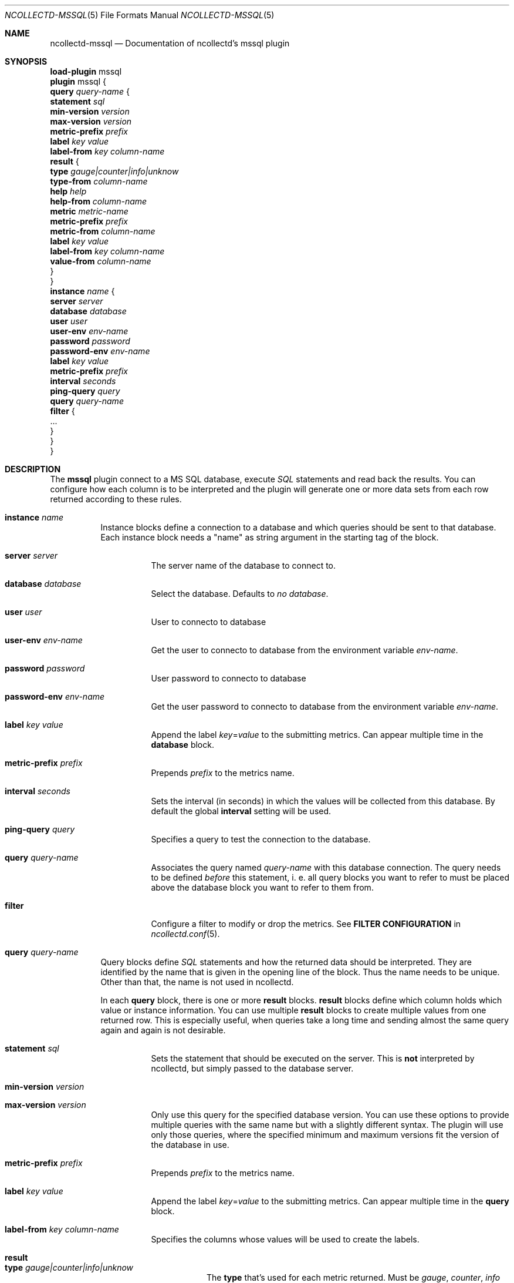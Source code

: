.\" SPDX-License-Identifier: GPL-2.0-only
.Dd @NCOLLECTD_DATE@
.Dt NCOLLECTD-MSSQL 5
.Os ncollectd @NCOLLECTD_VERSION@
.Sh NAME
.Nm ncollectd-mssql
.Nd Documentation of ncollectd's mssql plugin
.Sh SYNOPSIS
.Bd -literal -compact
\fBload-plugin\fP mssql
\fBplugin\fP mssql {
    \fBquery\fP \fIquery-name\fP {
        \fBstatement\fP \fIsql\fP
        \fBmin-version\fP \fIversion\fP
        \fBmax-version\fP \fIversion\fP
        \fBmetric-prefix\fP \fIprefix\fP
        \fBlabel\fP \fIkey\fP \fIvalue\fP
        \fBlabel-from\fP \fIkey\fP \fIcolumn-name\fP
        \fBresult\fP {
            \fBtype\fP \fIgauge|counter|info|unknow\fP
            \fBtype-from\fP \fIcolumn-name\fP
            \fBhelp\fP \fIhelp\fP
            \fBhelp-from\fP \fIcolumn-name\fP
            \fBmetric\fP \fImetric-name\fP
            \fBmetric-prefix\fP \fI prefix\fP
            \fBmetric-from\fP \fIcolumn-name\fP
            \fBlabel\fP \fIkey\fP \fIvalue\fP
            \fBlabel-from\fP \fIkey\fP \fIcolumn-name\fP
            \fBvalue-from\fP \fIcolumn-name\fP
        }
    }
    \fBinstance\fP \fIname\fP {
        \fBserver\fP \fIserver\fP
        \fBdatabase\fP \fIdatabase\fP
        \fBuser\fP \fIuser\fP
        \fBuser-env\fP \fIenv-name\fP
        \fBpassword\fP \fIpassword\fP
        \fBpassword-env\fP \fIenv-name\fP
        \fBlabel\fP \fIkey\fP \fIvalue\fP
        \fBmetric-prefix\fP \fIprefix\fP
        \fBinterval\fP \fIseconds\fP
        \fBping-query\fP \fIquery\fP
        \fBquery\fP \fIquery-name\fP
        \fBfilter\fP {
            ...
        }
    }
}
.Ed
.Sh DESCRIPTION
The \fBmssql\fP plugin connect to a MS SQL database, execute \fISQL\fP
statements and read back the results.
You can configure how each column is to be interpreted and the
plugin will generate one or more data sets from each row returned according
to these rules.
.Bl -tag -width Ds
.It \fBinstance\fP \fIname\fP
Instance blocks define a connection to a database and which queries should be
sent to that database.
Each instance block needs a "name" as string argument in the starting tag of
the block.
.Bl -tag -width Ds
.It \fBserver\fP \fIserver\fP
The server name of the database to connect to.
.It \fBdatabase\fP \fIdatabase\fP
Select the database.
Defaults to \fIno database\fP.
.It \fBuser\fP \fIuser\fP
User to connecto to database
.It \fBuser-env\fP \fIenv-name\fP
Get the user to connecto to database from the environment variable
\fIenv-name\fP.
.It \fBpassword\fP \fIpassword\fP
User password to connecto to database
.It \fBpassword-env\fP \fIenv-name\fP
Get the user password to connecto to database from the environment variable
\fIenv-name\fP.
.It \fBlabel\fP \fIkey\fP \fIvalue\fP
Append the label \fIkey\fP=\fIvalue\fP to the submitting metrics.
Can appear multiple time in the \fBdatabase\fP block.
.It \fBmetric-prefix\fP \fIprefix\fP
Prepends \fIprefix\fP to the metrics name.
.It \fBinterval\fP \fIseconds\fP
Sets the interval (in seconds) in which the values will be collected from this
database.
By default the global \fBinterval\fP setting will be used.
.It \fBping-query\fP \fIquery\fP
Specifies a query to test the connection to the database.
.It \fBquery\fP \fIquery-name\fP
Associates the query named \fIquery-name\fP with this database connection.
The query needs to be defined \fIbefore\fP this statement, i. e. all query
blocks you want to refer to must be placed above the database block you want to
refer to them from.
.It \fBfilter\fP
Configure a filter to modify or drop the metrics.
See \fBFILTER CONFIGURATION\fP in
.Xr ncollectd.conf 5 .
.El
.It \fBquery\fP \fIquery-name\fP
Query blocks define \fISQL\fP statements and how the returned data should be
interpreted.
They are identified by the name that is given in the opening line of the block.
Thus the name needs to be unique.
Other than that, the name is not used in ncollectd.
.Pp
In each \fBquery\fP block, there is one or more \fBresult\fP blocks.
\fBresult\fP blocks define which column holds which value or instance
information.
You can use multiple \fBresult\fP blocks to create multiple values from one
returned row.
This is especially useful, when queries take a long time and sending almost
the same query again and again is not desirable.
.Bl -tag -width Ds
.It \fBstatement\fP \fIsql\fP
Sets the statement that should be executed on the server.
This is \fBnot\fP interpreted by ncollectd, but simply passed to the database
server.
.It \fBmin-version\fP \fIversion\fP
.It \fBmax-version\fP \fIversion\fP
Only use this query for the specified database version.
You can use these options to provide multiple queries with the same name but
with a slightly different syntax.
The plugin will use only those queries, where the specified minimum
and maximum versions fit the version of the database in use.
.It \fBmetric-prefix\fP \fIprefix\fP
Prepends \fIprefix\fP to the metrics name.
.It \fBlabel\fP \fIkey\fP \fIvalue\fP
Append the label \fIkey\fP=\fIvalue\fP to the submitting metrics.
Can appear multiple time in the \fBquery\fP block.
.It \fBlabel-from\fP \fIkey\fP \fIcolumn-name\fP
Specifies the columns whose values will be used to create the labels.
.It \fBresult\fP
.Bl -tag -width Ds
.It \fBtype\fP \fIgauge|counter|info|unknow\fP
The \fBtype\fP that's used for each metric returned.
Must be \fIgauge\fP, \fIcounter\fP, \fIinfo\fP or \fPunknow\fP.
If not set is \fPunknow\fP.
There must be exactly one \fBtype\fP option inside each \fBResult\fP block.
.It \fBtype-from\fP \fIcolumn-name\fP
Read the type from \fIcolumn\fP.
The column value must be \fIgauge\fP, \fIcounter\fP,
\fIinfo\fP or \fPunknow\fP.
.It \fBhelp\fP \fIhelp\fP
Set the \fBhelp\fP text for the metric.
.It \fBhelp-from\fP \fIcolumn-name\fP
Read the \fBhelp\fP text for the the metric from the named column.
.It \fBmetric\fP \fImetric-name\fP
Set the metric name.
.It \fBmetric-prefix\fP \fI prefix\fP
Prepends \fIprefix\fP to the metric name in the \fBresult\fP.
.It \fBmetric-from\fP \fIcolumn-name\fP
Read the metric name from the named column.
There must be at least one \fBmetric\fP or \fBmetric-from\fP option inside
each \fBresult\fP block.
.It \fBlabel\fP \fIkey\fP \fIvalue\fP
Append the label \fIkey\fP=\fIvalue\fP to the submitting metrics.
Can appear multiple times in the \fBresult\fP block.
.It \fBlabel-from\fP \fIkey\fP \fIcolumn-name\fP
Specifies the columns whose values will be used to create the labels.
.It \fBvalue-from\fP \fIcolumn-name\fP
Name of the column whose content is used as the actual data for the metric
that are dispatched to the daemon.
.Pp
There must be only one \fBvalue-from\fP option inside each \fBresult\fP block.
.El
.El
.El
.Sh "SEE ALSO"
.Xr ncollectd 1 ,
.Xr ncollectd.conf 5
